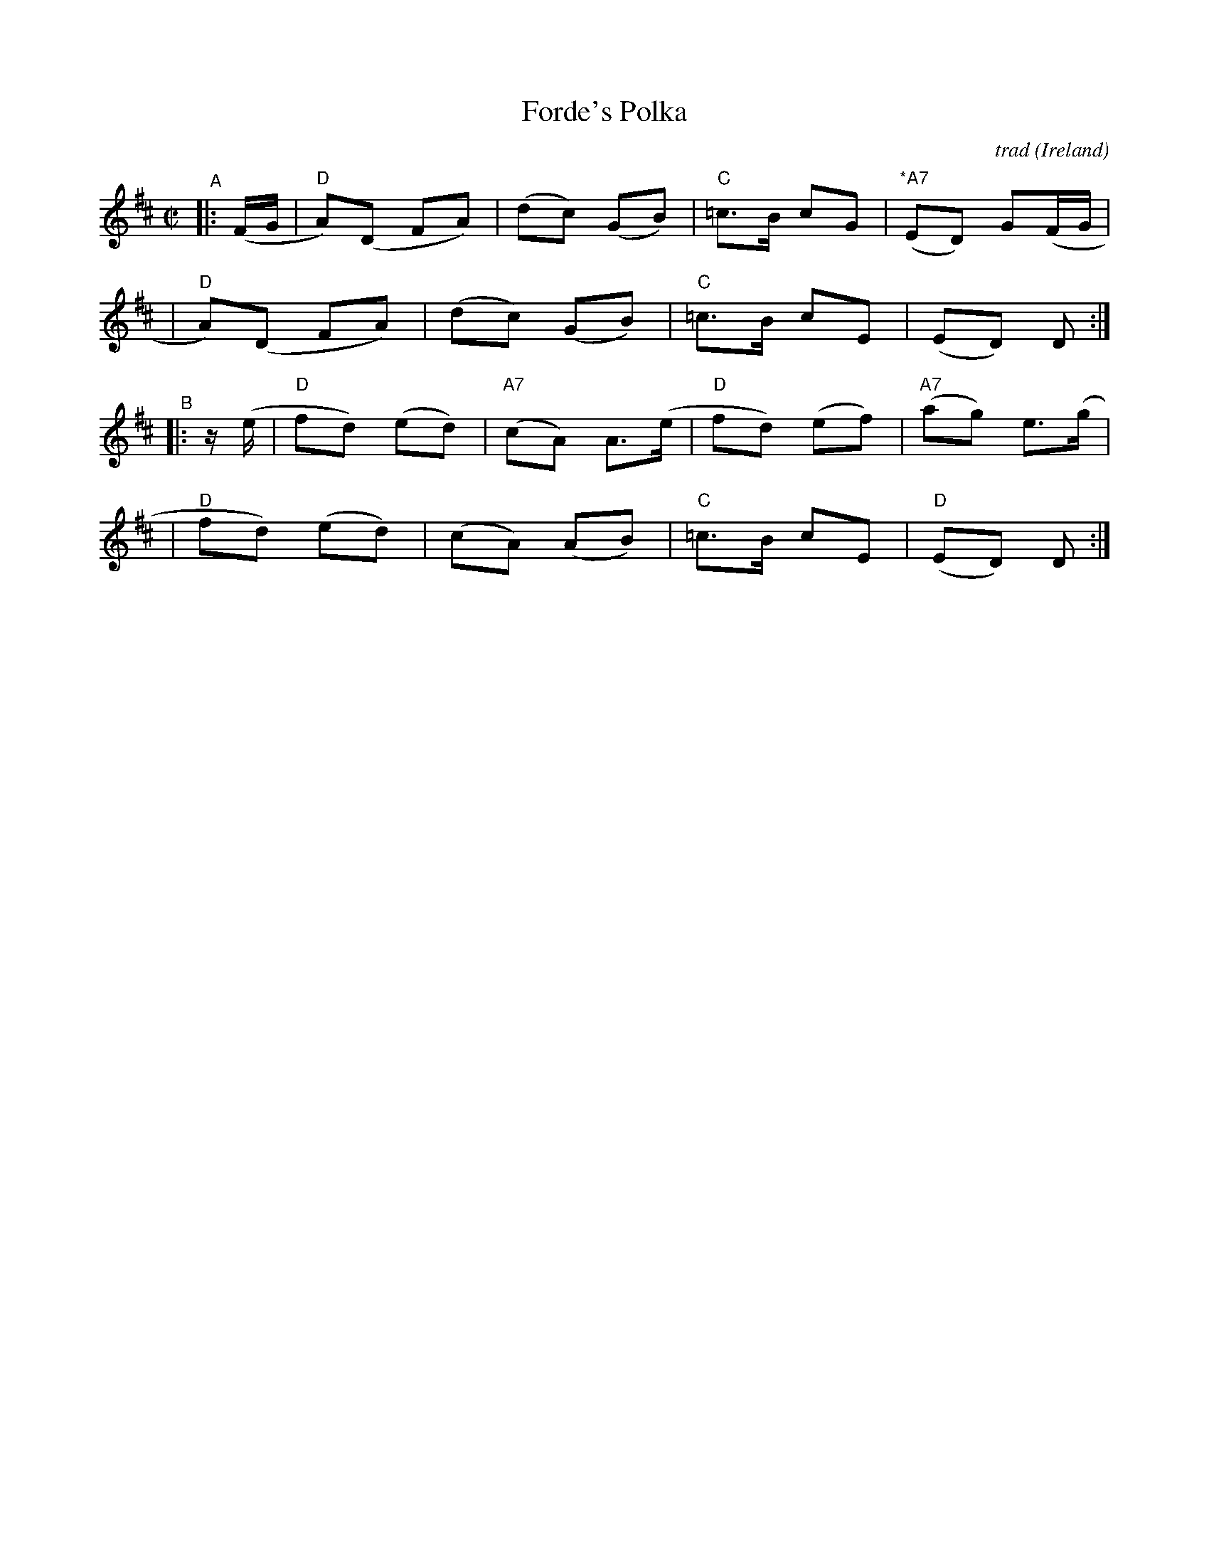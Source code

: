 X: 1
T: Forde's Polka
C: trad
O: Ireland
%D:
R: polka
S: Fiddle Hell Online 2022-4-10 handout for Becky Tracy's workshop
Z: 2022 John Chambers <jc:trillian.mit.edu>
M: C|
L: 1/8
K: D
"^A"|: (F/G/ \
| "D"A)(D FA) | (dc) (GB) | "C"=c>B cG | "*A7"(ED) G(F/G/ |
| "D"A)(D FA) | (dc) (GB) | "C"=c>B cE | (ED) D :|
"^B"|: z/(e/ \
| "D"fd) (ed) | "A7"(cA) A>(e | "D"fd) (ef) | "A7"(ag) e>(g |
| "D"fd) (ed) | (cA) (AB) | "C"=c>B cE | "D"(ED) D :|

